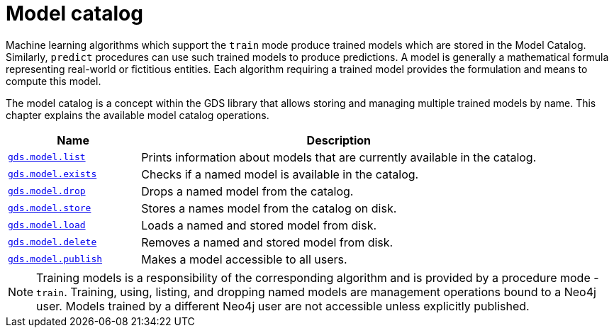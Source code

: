 [[model-catalog-ops]]
= Model catalog
:description: This section details the model catalog operations available to manage named trained models within the Neo4j Graph Data Science library.


Machine learning algorithms which support the `train` mode produce trained models which are stored in the Model Catalog.
Similarly, `predict` procedures can use such trained models to produce predictions.
A model is generally a mathematical formula representing real-world or fictitious entities.
Each algorithm requiring a trained model provides the formulation and means to compute this model.

The model catalog is a concept within the GDS library that allows storing and managing multiple trained models by name.
This chapter explains the available model catalog operations.

[[model-catalog-procs]]
[opts=header,cols="1m,3"]
|===
| Name                                                                 | Description
| xref:model-catalog/list.adoc[gds.model.list]                         | Prints information about models that are currently available in the catalog.
| xref:model-catalog/exists.adoc[gds.model.exists]                     | Checks if a named model is available in the catalog.
| xref:model-catalog/drop.adoc[gds.model.drop]                         | Drops a named model from the catalog.
| xref:model-catalog/store.adoc[gds.model.store]                       | Stores a names model from the catalog on disk.
| xref:model-catalog/store.adoc#catalog-model-load[gds.model.load]     | Loads a named and stored model from disk.
| xref:model-catalog/store.adoc#catalog-model-delete[gds.model.delete] | Removes a named and stored model from disk.
| xref:model-catalog/publish.adoc[gds.model.publish]                   | Makes a model accessible to all users.
|===

[NOTE]
====
Training models is a responsibility of the corresponding algorithm and is provided by a procedure mode - `train`.
Training, using, listing, and dropping named models are management operations bound to a Neo4j user.
Models trained by a different Neo4j user are not accessible unless explicitly published.
====

